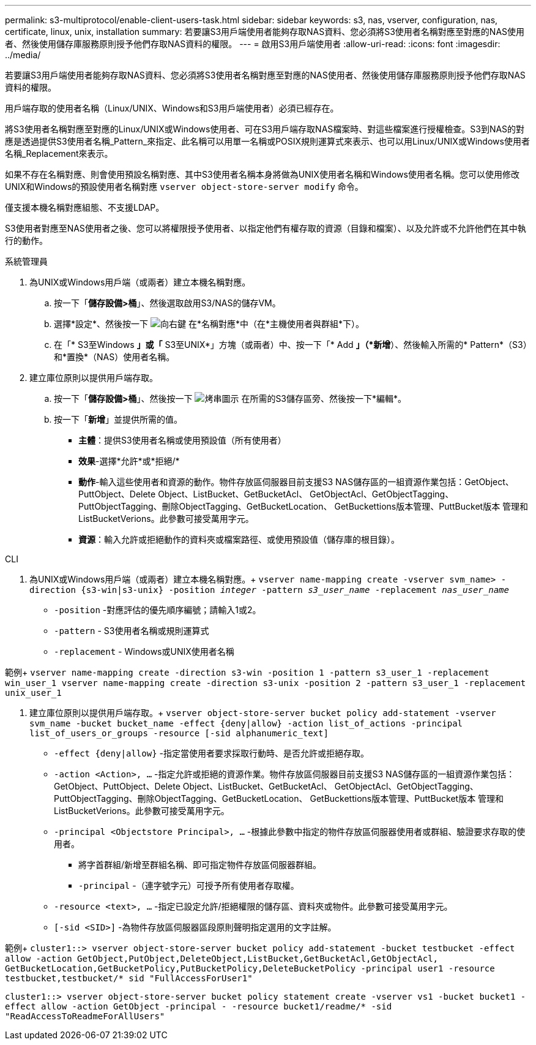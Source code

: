---
permalink: s3-multiprotocol/enable-client-users-task.html 
sidebar: sidebar 
keywords: s3, nas, vserver, configuration, nas, certificate, linux, unix, installation 
summary: 若要讓S3用戶端使用者能夠存取NAS資料、您必須將S3使用者名稱對應至對應的NAS使用者、然後使用儲存庫服務原則授予他們存取NAS資料的權限。 
---
= 啟用S3用戶端使用者
:allow-uri-read: 
:icons: font
:imagesdir: ../media/


[role="lead"]
若要讓S3用戶端使用者能夠存取NAS資料、您必須將S3使用者名稱對應至對應的NAS使用者、然後使用儲存庫服務原則授予他們存取NAS資料的權限。

用戶端存取的使用者名稱（Linux/UNIX、Windows和S3用戶端使用者）必須已經存在。

將S3使用者名稱對應至對應的Linux/UNIX或Windows使用者、可在S3用戶端存取NAS檔案時、對這些檔案進行授權檢查。S3到NAS的對應是透過提供S3使用者名稱_Pattern_來指定、此名稱可以用單一名稱或POSIX規則運算式來表示、也可以用Linux/UNIX或Windows使用者名稱_Replacement來表示。

如果不存在名稱對應、則會使用預設名稱對應、其中S3使用者名稱本身將做為UNIX使用者名稱和Windows使用者名稱。您可以使用修改UNIX和Windows的預設使用者名稱對應 `vserver object-store-server modify` 命令。

僅支援本機名稱對應組態、不支援LDAP。

S3使用者對應至NAS使用者之後、您可以將權限授予使用者、以指定他們有權存取的資源（目錄和檔案）、以及允許或不允許他們在其中執行的動作。

[role="tabbed-block"]
====
.系統管理員
--
. 為UNIX或Windows用戶端（或兩者）建立本機名稱對應。
+
.. 按一下「*儲存設備>桶*」、然後選取啟用S3/NAS的儲存VM。
.. 選擇*設定*、然後按一下 image:../media/icon_arrow.gif["向右鍵"] 在*名稱對應*中（在*主機使用者與群組*下）。
.. 在「* S3至Windows *」或「* S3至UNIX*」方塊（或兩者）中、按一下「* Add *」（*新增*）、然後輸入所需的* Pattern*（S3）和*置換*（NAS）使用者名稱。


. 建立庫位原則以提供用戶端存取。
+
.. 按一下「*儲存設備>桶*」、然後按一下 image:../media/icon_kabob.gif["烤串圖示"] 在所需的S3儲存區旁、然後按一下*編輯*。
.. 按一下「*新增*」並提供所需的值。
+
*** *主體*：提供S3使用者名稱或使用預設值（所有使用者）
*** *效果*-選擇*允許*或*拒絕/*
*** *動作*-輸入這些使用者和資源的動作。物件存放區伺服器目前支援S3 NAS儲存區的一組資源作業包括：GetObject、PuttObject、Delete Object、ListBucket、GetBucketAcl、 GetObjectAcl、GetObjectTagging、PuttObjectTagging、刪除ObjectTagging、GetBucketLocation、 GetBuckettions版本管理、PuttBucket版本 管理和ListBucketVerions。此參數可接受萬用字元。
*** *資源*：輸入允許或拒絕動作的資料夾或檔案路徑、或使用預設值（儲存庫的根目錄）。






--
.CLI
--
. 為UNIX或Windows用戶端（或兩者）建立本機名稱對應。+
`vserver name-mapping create -vserver svm_name> -direction {s3-win|s3-unix} -position _integer_ -pattern _s3_user_name_ -replacement _nas_user_name_`
+
** `-position` -對應評估的優先順序編號；請輸入1或2。
** `-pattern` - S3使用者名稱或規則運算式
** `-replacement` - Windows或UNIX使用者名稱




範例+
`vserver name-mapping create -direction s3-win -position 1 -pattern s3_user_1 -replacement win_user_1
vserver name-mapping create -direction s3-unix -position 2 -pattern s3_user_1 -replacement unix_user_1`

. 建立庫位原則以提供用戶端存取。+
`vserver object-store-server bucket policy add-statement -vserver svm_name -bucket bucket_name -effect {deny|allow}  -action list_of_actions -principal list_of_users_or_groups -resource [-sid alphanumeric_text]`
+
** `-effect {deny|allow}` -指定當使用者要求採取行動時、是否允許或拒絕存取。
** `-action <Action>, ...` -指定允許或拒絕的資源作業。物件存放區伺服器目前支援S3 NAS儲存區的一組資源作業包括：GetObject、PuttObject、Delete Object、ListBucket、GetBucketAcl、 GetObjectAcl、GetObjectTagging、PuttObjectTagging、刪除ObjectTagging、GetBucketLocation、 GetBuckettions版本管理、PuttBucket版本 管理和ListBucketVerions。此參數可接受萬用字元。
** `-principal <Objectstore Principal>, ...` -根據此參數中指定的物件存放區伺服器使用者或群組、驗證要求存取的使用者。
+
*** 將字首群組/新增至群組名稱、即可指定物件存放區伺服器群組。
*** `-principal` -（連字號字元）可授予所有使用者存取權。


** `-resource <text>, ...` -指定已設定允許/拒絕權限的儲存區、資料夾或物件。此參數可接受萬用字元。
** `[-sid <SID>]` -為物件存放區伺服器區段原則聲明指定選用的文字註解。




範例+
`cluster1::> vserver object-store-server bucket policy add-statement -bucket testbucket -effect allow -action  GetObject,PutObject,DeleteObject,ListBucket,GetBucketAcl,GetObjectAcl, GetBucketLocation,GetBucketPolicy,PutBucketPolicy,DeleteBucketPolicy -principal user1 -resource testbucket,testbucket/* sid "FullAccessForUser1"`

`cluster1::> vserver object-store-server bucket policy statement create -vserver vs1 -bucket bucket1 -effect allow -action GetObject -principal - -resource bucket1/readme/* -sid "ReadAccessToReadmeForAllUsers"`

--
====